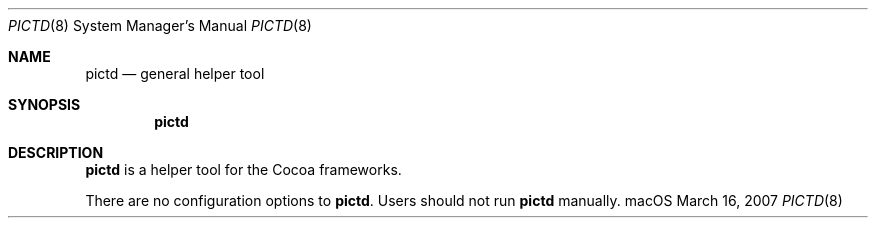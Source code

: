 .\""Copyright (c) 2007 Apple, Inc. All Rights Reserved.
.Dd March 16, 2007
.Dt PICTD 8  
.Os "macOS"       
.Sh NAME
.Nm pictd
.Nd general helper tool
.Sh SYNOPSIS
.Nm
.Sh DESCRIPTION
.Nm
is a helper tool for the Cocoa frameworks. 
.Pp
There are no configuration options to \fBpictd\fR.  Users should not run 
.Nm 
manually.
